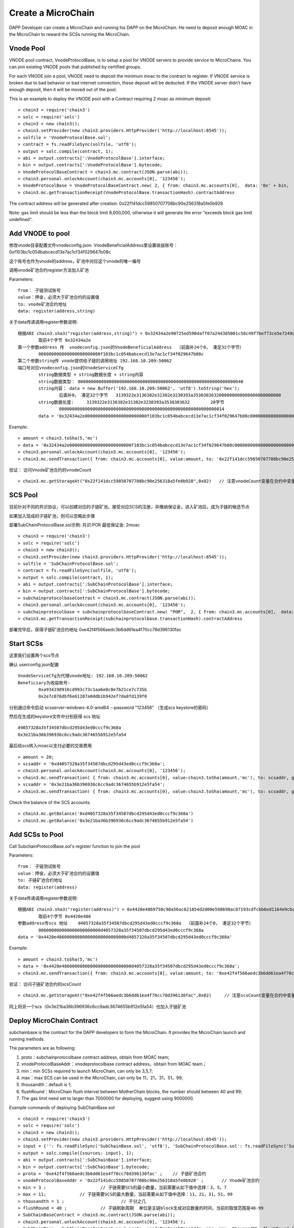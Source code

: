 Create a MicroChain
^^^^^^^^^^^^^^^^^^^^^^^^^^^^

DAPP Developer can create a MicroChain and running his DAPP on the
MicroChain. He need to deposit enough MOAC in the MicroChain to reward
the SCSs running the MicroChain.


Vnode Pool
----------------------

VNODE pool contract, VnodeProtocolBase, is to setup a pool for VNODE servers to provide service to MicroChains. You can join existing VNODE pools that published by certified groups.

For each VNODE join a pool, VNODE need to deposit the minimum moac to the contract to register. If VNODE service is broken due to bad behavior or bad internet connection, these deposit will be deducted. If the VNODE server didn't have enough deposit, then it will be moved out of the pool.

This is an example to deploy the VNODE pool with a Contract requiring 2 moac as minimum deposit: 
::	
	> chain3 = require('chain3')
	> solc = require('solc')
	> chain3 = new chain3();
	> chain3.setProvider(new chain3.providers.HttpProvider('http://localhost:8545'));
	> solfile = 'VnodeProtocolBase.sol';
	> contract = fs.readFileSync(solfile, 'utf8');
	> output = solc.compile(contract, 1);   
	> abi = output.contracts[':VnodeProtocolBase'].interface;
	> bin = output.contracts[':VnodeProtocolBase'].bytecode;
	> VnodeProtocolBaseContract = chain3.mc.contract(JSON.parse(abi));
	> chain3.personal.unlockAccount(chain3.mc.accounts[0], '123456');
	> VnodeProtocolBase = VnodeProtocolBaseContract.new( 2, { from: chain3.mc.accounts[0],  data: '0x' + bin,  gas: '5000000'});
	> chain3.mc.getTransactionReceipt(VnodeProtocolBase.transactionHash).contractAddress

The contract address will be generated after creation:  0x22f141dcc59850707708bc90e256318a5fe0b928	
	
Note: gas limit should be less than the block limit 9,000,000, otherwise it will generate the error "exceeds block gas limit undefined".
		
Add VNODE to pool 
------------------------

修改vnode目录配置文件vnodeconfig.json: VnodeBeneficialAddress里设置收益账号：  0xf103bc1c054babcecd13e7ac1cf34f029647b08c

这个账号也作为vnode的address，矿池中对应这个vnode的唯一编号

调用vnode矿池合约register方法加入矿池  

Parameters:
::
	from： 子链测试账号    
	value：押金，必须大于矿池合约的设置值  
	to: vnode矿池合约地址  
	data: register(address,string) 
	
关于data传递调用register参数说明:	
::
	根据ABI chain3.sha3("register(address,string)") = 0x32434a2e90725ed590daff07a244305001c58c49f7bef73ce5e7249acf69f561 
		取前4个字节 0x32434a2e  
	第一个参数address 传  vnodeconfig.json的VnodeBeneficialAddress  （前面补24个0， 凑足32个字节）  
		000000000000000000000000f103bc1c054babcecd13e7ac1cf34f029647b08c
	第二个参数string传 vnode提供给子链的调用地址 192.168.10.209:50062   
	端口号对应vnodeconfig.json的VnodeServiceCfg
		string数据类型 + string数据长度 + string内容
		string数据类型： 0000000000000000000000000000000000000000000000000000000000000040
		string内容： data = new Buffer('192.168.10.209:50062', 'utf8').toString('hex'); 
			后面补0， 凑足32个字节   3139322e3136382e31302e3230393a3530303632000000000000000000000000
		string数据长度:	3139322e3136382e31302e3230393a3530303632 	20字节
			0000000000000000000000000000000000000000000000000000000000000014
		data = '0x32434a2e000000000000000000000000f103bc1c054babcecd13e7ac1cf34f029647b08c000000000000000000000000000000000000000000000000000000000000004000000000000000000000000000000000000000000000000000000000000000143139322e3136382e31302e3230393a3530303632000000000000000000000000'		

Example:
::
	> amount = chain3.toSha(5,'mc')
	> data = '0x32434a2e000000000000000000000000f103bc1c054babcecd13e7ac1cf34f029647b08c000000000000000000000000000000000000000000000000000000000000004000000000000000000000000000000000000000000000000000000000000000143139322e3136382e31302e3230393a3530303632000000000000000000000000';
	> chain3.personal.unlockAccount(chain3.mc.accounts[0], '123456');
	> chain3.mc.sendTransaction({ from: chain3.mc.accounts[0], value:amount, to: '0x22f141dcc59850707708bc90e256318a5fe0b928', gas: "5000000", gasPrice: chain3.mc.gasPrice, data: data });

验证： 访问Vnode矿池合约的vnodeCount
::
	> chain3.mc.getStorageAt("0x22f141dcc59850707708bc90e256318a5fe0b928",0x02)   // 注意vnodeCount变量在合约中变量定义的位置（16进制）
	

SCS Pool
----------------------
		
目前针对不同的共识协议，可以创建对应的子链矿池，接受对应SCS的注册，并缴纳保证金，进入矿池后，成为子链的候选节点

如果加入现成的子链矿池，则可以忽略此步骤
		
部署SubChainProtocolBase.sol示例:    共识:POR  最低保证金: 2moac 
::		     
	> chain3 = require('chain3')
	> solc = require('solc')
	> chain3 = new chain3();
	> chain3.setProvider(new chain3.providers.HttpProvider('http://localhost:8545'));
	> solfile = 'SubChainProtocolBase.sol';
	> contract = fs.readFileSync(solfile, 'utf8');
	> output = solc.compile(contract, 1);                     
	> abi = output.contracts[':SubChainProtocolBase'].interface;
	> bin = output.contracts[':SubChainProtocolBase'].bytecode;
	> subchainprotocolbaseContract = chain3.mc.contract(JSON.parse(abi));
	> chain3.personal.unlockAccount(chain3.mc.accounts[0], '123456');
	> subchainprotocolbase = subchainprotocolbaseContract.new( "POR",  2, { from: chain3.mc.accounts[0],  data: '0x' + bin,  gas: '5000000'});
	> chain3.mc.getTransactionReceipt(subchainprotocolbase.transactionHash).contractAddress
	
部署完毕后，获得子链矿池合约地址  0xe42f4f566aedc3b6dd61ea4f70cc78d396130fac


Start SCSs
----------------------

这里我们设置两个scs节点

确认 userconfig.json配置
::
	VnodeServiceCfg为代理vnode地址: 192.168.10.209:50062
	Beneficiary为收益账号: 
		0xa934198916cd993c73c1aa6e0c0e7b21ce7c735b 
		0x2e7c076dbf6e61207a0ddb1b942ef7da8fd139f0
		
分别通过命令启动  scsserver-windows-4.0-amd64 --password "123456"   （生成scs keystore的密码）
		
然后在生成的keystore文件中分别获得 scs 地址  
::
	d4057328a35f34507dbcd295d43ed0cccf9c368a 
	0x3e21ba36b396936c6cc9adc3674655b912e5fa54

最后给scs转入moac以支付必要的交易费用
::		
	> amount = 20;
	> scsaddr = '0xd4057328a35f34507dbcd295d43ed0cccf9c368a';
	> chain3.personal.unlockAccount(chain3.mc.accounts[0], '123456');
	> chain3.mc.sendTransaction( { from: chain3.mc.accounts[0], value:chain3.toSha(amount,'mc'), to: scsaddr, gas: "2000000", gasPrice: chain3.mc.gasPrice, data: ''});
	> scsaddr = '0x3e21ba36b396936c6cc9adc3674655b912e5fa54';
	> chain3.mc.sendTransaction( { from: chain3.mc.accounts[0], value:chain3.toSha(amount,'mc'), to: scsaddr, gas: "2000000", gasPrice: chain3.mc.gasPrice, data: ''});
	
Check the balance of the SCS accounts.  
::		
	> chain3.mc.getBalance('0xd4057328a35f34507dbcd295d43ed0cccf9c368a')
	> chain3.mc.getBalance('0x3e21ba36b396936c6cc9adc3674655b912e5fa54')
	
Add SCSs to Pool
----------------------

Call SubchainProtocolBase.sol's register function to join the pool
			
Parameters:
::
	from： 子链测试账号    
	value：押金，必须大于矿池合约的设置值  
	to: 子链矿池合约地址  
	data: register(address) 
	
关于data传递调用register参数说明:	
::	
	根据ABI chain3.sha3("register(address)") = 0x4420e4869750c98a56ac621854d2d00e598698ac87193cdfcbb6ed1164e9cbcd 
		取前4个字节 0x4420e486  
	参数address传scs 地址    d4057328a35f34507dbcd295d43ed0cccf9c368a  （前面补24个0， 凑足32个字节）  
		000000000000000000000000d4057328a35f34507dbcd295d43ed0cccf9c368a
	data = '0x4420e486000000000000000000000000d4057328a35f34507dbcd295d43ed0cccf9c368a'		

Example:
::
	> amount = chain3.toSha(5,'mc')
	> data = '0x4420e486000000000000000000000000d4057328a35f34507dbcd295d43ed0cccf9c368a';
	> chain3.mc.sendTransaction({ from: chain3.mc.accounts[0], value:amount, to: '0xe42f4f566aedc3b6dd61ea4f70cc78d396130fac', gas: "5000000", gasPrice: chain3.mc.gasPrice, data: data });
	
验证： 访问子链矿池合约的scsCount
::		
	> chain3.mc.getStorageAt("0xe42f4f566aedc3b6dd61ea4f70cc78d396130fac",0x02)	// 注意scsCount变量在合约中变量定义的位置（16进制）

同上将另一个scs（0x3e21ba36b396936c6cc9adc3674655b912e5fa54）也加入子链矿池


Deploy MicroChain Contract
----------------------

subchainbase is the contract for the DAPP developers to form the
MicroChain. It provides the MicroChain launch and running methods.

The parameters are as following:

1. proto：subchainprotocolbase contract address, obtain from MOAC team;
2. vnodeProtocolBaseAddr：vnodeprotocolbase contract address，obtain
   from MOAC team；
3. min：min SCSs required to launch MicroChain, can only be 3,5,7;
4. max：max SCS can be used in the MicroChain, can only be 11，21，31，51，99;
5. thousandth：default is 1;
6. flushRound：MicroChain flush interval between MotherChain blocks, the 
   number should between 40 and 99;
7. The gas limit need set to larger than 7000000 for deploying, suggest using 9000000.


Example commands of deploying SubChainBase.sol:
::
	> chain3 = require('chain3')
	> solc = require('solc')
	> chain3 = new chain3();
	> chain3.setProvider(new chain3.providers.HttpProvider('http://localhost:8545'));
	> input = {'': fs.readFileSync('SubChainBase.sol', 'utf8'), 'SubChainProtocolBase.sol': fs.readFileSync('SubChainProtocolBase.sol', 'utf8')};
	> output = solc.compile({sources: input}, 1);			
	> abi = output.contracts[':SubChainBase'].interface;
	> bin = output.contracts[':SubChainBase'].bytecode;
	> proto = '0xe42f4f566aedc3b6dd61ea4f70cc78d396130fac' ;    // 子链矿池合约 
	> vnodeProtocolBaseAddr = '0x22f141dcc59850707708bc90e256318a5fe0b928' ;       // Vnode矿池合约 
	> min = 3 ;			// 子链需要SCS的最小数量，当前需要从如下值中选择：3，5，7
	> max = 11;		// 子链需要SCS的最大数量，当前需要从如下值中选择：11，21，31，51，99
	> thousandth = 1 ;			// 千分之几
	> flushRound = 40 ;     	// 子链刷新周期  单位是主链block生成对应数量的时间，当前的取值范围是40-99
	> SubChainBaseContract = chain3.mc.contract(JSON.parse(abi));  
	> chain3.personal.unlockAccount(chain3.mc.accounts[0], '123456');
	> SubChainBase = SubChainBaseContract.new( proto, vnodeProtocolBaseAddr, min, max, thousandth, flushRound,{ from: chain3.mc.accounts[0],  data: '0x' + bin,  gas:'9000000'} , function (e, contract){console.log('Contract address: ' + contract.address + ' transactionHash: ' + contract.transactionHash); });
	
		
部署完毕后, 获得子链合约地址  0x1195cd9769692a69220312e95192e0dcb6a4ec09
		

	
RegisterOpen：
----------------------

RegisterOpen step is doing the following tasks:

-  Dapp developer call this function on MotherChain to start the
   MicroChain；
-  MotherChain broadcast the call to all the VNODES. If the VNODE
   contains a valid SCS, it will wait for the selection signal；
-  If SCS receives a selection signal, it need to send a transaction to
   the MicroChain contract to finish the registeration (This is why SCS
   need to have some initial MOAC deposit).
-  MicroChain will collect the confirmations undtil it reaches the max
   limit as defined in the contract.

The MicroChain chooses in the SCS pool to form the microChain
validators. By default, this process is random. The microChain creator
can also change the selection process and only allow specific SCSs to
join.

Before doing RegisterOpen, Developer need to deposit enough fund to the Microchain so it can send MotherChain transactions. 

::	
	In ABI chain3.sha3("addFund()") = 0xa2f09dfa891d1ba530cdf00c7c12ddd9f6e625e5368fff9cdf23c9dc0ad433b1
	Use the first 4 bytes: 0xa2f09dfa 
	> amount = 20;
	> subchainaddr = '0x1195cd9769692a69220312e95192e0dcb6a4ec09';
	> chain3.personal.unlockAccount(chain3.mc.accounts[0], '123456');
	> chain3.mc.sendTransaction( { from: chain3.mc.accounts[0], value:chain3.toSha(amount,'mc'), to: subchainaddr, gas: "2000000", gasPrice: chain3.mc.gasPrice, data: '0xa2f09dfa'});

The balance of MicroChain can be checked:
::		
	> chain3.mc.getBalance('0x1195cd9769692a69220312e95192e0dcb6a4ec09')
		

Then call the MicroChain registerOpen function to register the SCSs:

::
	In ABI chain3.sha3("registerOpen()") = 0x5defc56ce78f178d760a165a5528a8e8974797e616a493970df1c0918c13a175
	Use the first 4 bytes: 0x5defc56c 
	> subchainaddr = '0x1195cd9769692a69220312e95192e0dcb6a4ec09';
	> chain3.personal.unlockAccount(chain3.mc.accounts[0], '123456');
	> chain3.mc.sendTransaction( { from: chain3.mc.accounts[0], value:0, to: subchainaddr, gas: "2000000", gasPrice: chain3.mc.gasPrice, data: '0x5defc56c'});				

Comments:

-  dappAddr、dappPasswd：Dapp Developer account and password to make the
   call；
-  subchainAddr: subchainbase contract address;
-  data：In sendtx, '0x5defc56c' is a constant to send with. It was
   generate from the first 4 bytes in the hash of registerOpen()
   function.

验证：  访问子链合约的 registerFlag 为 1 ， 等待scs注册 (vnode 一个 flush周期后 ) ， 访问子链合约的 nodeCount
	> chain3.mc.getStorageAt(subchainaddr,0x14)  // 注意registerFlag变量在合约中变量定义的位置（16进制）
	> chain3.mc.getStorageAt(subchainaddr,0x0e)  // 注意nodeCount变量在合约中变量定义的位置（16进制）

After registerOpen is called，DAPP developer need to wait for a VNODE block generated. Then he can use the following
methods to check how many SCS nodes registed in the MicroChain:

Method 1：

In the Console, check after call RegisterOpern in subchainBase:

This is to call the nodeCount function in subchainBase contract.

.. code:: javascript

    > subchainBase.nodeCount()

Method 2:

In the Console, call the subchain address to check the value of
nodeCount ('0x0e'):

.. code:: javascript

    > mc.getStorageAt(subchainaddr,0x14)
    > mc.getStorageAt(subchainAddr,0x0e)

When enough SCS nodes registerd in the MicroChain, continue to next
Step: RegisterClose().


RegisterClose
----------------------

RegisterClose is doing the following tasks:

-  Dapp developer call the RegisterClose function;
-  The contract checks if the number of SCS registered is larger than
   the min number required in the MicroChain contract. If yes, continue.
   Otherwise, the register is void;
-  The contract is broacast to all the VNODEs and SCSs that the
   registration is closed;
-  The registered SCSs receive this broachasting, init the MicroChain
   and start generating MicroChain blocks.

After RegisterClose，SCSs cannot register through the MicroChain
contract. The SCSs registered can participate as the MicroChain miner and get rewards from
the MicroChain owner.

Besure to have enough SCS nodes registered befor calling Registerclose.
Otherwise you need to start the Registeropen process again.

::
	In ABI chain3.sha3("registerClose()") = 0x69f3576fc10c82561bd84b0045ee48d80d59a866174f2513fdef43d65702bf70
	Use the first 4 bytes: 0x69f3576f 
	> subchainaddr = '0x1195cd9769692a69220312e95192e0dcb6a4ec09';
	> chain3.personal.unlockAccount(chain3.mc.accounts[0], '123456');
	> chain3.mc.sendTransaction( { from: chain3.mc.accounts[0], value:0, to: subchainaddr, gas: "2000000", gasPrice: chain3.mc.gasPrice, data: '0x69f3576f'});
			
Comments:

-  dappAddr、dappPasswd：Dapp developer account and password to send the
   TX;
-  subchainAddr：MicroChain contract subchainbase address;
-  '0x69f3576f': constant, generated from the subchainbase
   registerClose() function by using Keccak256 hash.

To check, can call the subchainbase contract if registerFlag = 0 (after nuwa 1.0.7 version)
	> chain3.mc.getStorageAt(subchainaddr,0x14)	 // 注意registerFlag变量在合约中变量定义的位置（16进制）

Now the MicroChain should be formed and SCS can output information about the MicroChain.
You can check the status of the MicroChain by connect with the SCS rpc port:

.. code:: javascript

	chain3.setScsProvider(new chain3.providers.HttpProvider('http://localhost:8548'));

	// List the SCS server ID
	console.log("SCS ID:", chain3.scs.getSCSId());

	// List the microChain running on the SCS server
	mclist = chain3.scs.getMicroChainList();
	console.log("SCS MicroChain List:", mclist);

